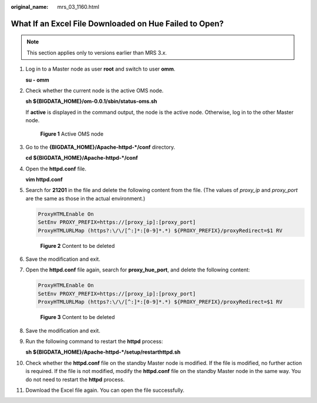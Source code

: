:original_name: mrs_03_1160.html

.. _mrs_03_1160:

What If an Excel File Downloaded on Hue Failed to Open?
=======================================================

.. note::

   This section applies only to versions earlier than MRS 3.\ *x*.

#. Log in to a Master node as user **root** and switch to user **omm**.

   **su - omm**

#. Check whether the current node is the active OMS node.

   **sh ${BIGDATA_HOME}/om-0.0.1/sbin/status-oms.sh**

   If **active** is displayed in the command output, the node is the active node. Otherwise, log in to the other Master node.


   .. figure:: /_static/images/en-us_image_0000001442654025.png
      :alt: **Figure 1** Active OMS node

      **Figure 1** Active OMS node

#. Go to the **{BIGDATA_HOME}/Apache-httpd-*/conf** directory.

   **cd ${BIGDATA_HOME}/Apache-httpd-*/conf**

#. Open the **httpd.conf** file.

   **vim httpd.conf**

#. Search for **21201** in the file and delete the following content from the file. (The values of *proxy_ip* and *proxy_port* are the same as those in the actual environment.)

   .. code-block::

      ProxyHTMLEnable On
      SetEnv PROXY_PREFIX=https://[proxy_ip]:[proxy_port]
      ProxyHTMLURLMap (https?:\/\/[^:]*:[0-9]*.*) ${PROXY_PREFIX}/proxyRedirect=$1 RV


   .. figure:: /_static/images/en-us_image_0000001392414778.png
      :alt: **Figure 2** Content to be deleted

      **Figure 2** Content to be deleted

#. Save the modification and exit.

#. Open the **httpd.conf** file again, search for **proxy_hue_port**, and delete the following content:

   .. code-block::

      ProxyHTMLEnable On
      SetEnv PROXY_PREFIX=https://[proxy_ip]:[proxy_port]
      ProxyHTMLURLMap (https?:\/\/[^:]*:[0-9]*.*) ${PROXY_PREFIX}/proxyRedirect=$1 RV


   .. figure:: /_static/images/en-us_image_0000001392734330.png
      :alt: **Figure 3** Content to be deleted

      **Figure 3** Content to be deleted

#. Save the modification and exit.

#. Run the following command to restart the **httpd** process:

   **sh ${BIGDATA_HOME}/Apache-httpd-\*/setup/restarthttpd.sh**

#. Check whether the **httpd.conf** file on the standby Master node is modified. If the file is modified, no further action is required. If the file is not modified, modify the **httpd.conf** file on the standby Master node in the same way. You do not need to restart the **httpd** process.

#. Download the Excel file again. You can open the file successfully.
